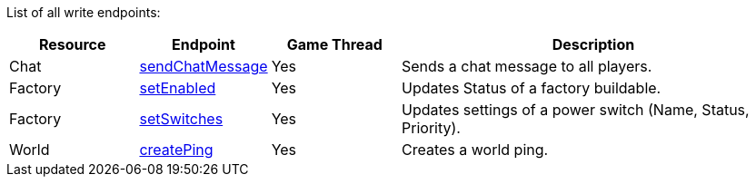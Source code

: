 ﻿List of all write endpoints:

[cols="1,1,1,3"]
|===
|Resource|Endpoint|Game Thread|Description

| Chat | xref:json/Write/sendChatMessage.adoc[sendChatMessage] | Yes | Sends a chat message to all players.

| Factory | xref:json/Write/setEnabled.adoc[setEnabled] | Yes | Updates Status of a factory buildable.
| Factory | xref:json/Write/setSwitches.adoc[setSwitches] | Yes | Updates settings of a power switch (Name, Status, Priority).

| World | xref:json/Write/createPing.adoc[createPing] | Yes | Creates a world ping.

|===